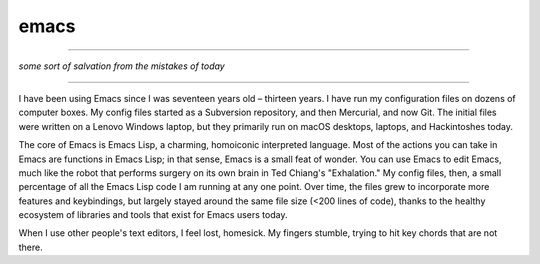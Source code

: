 emacs
=====

----------

*some sort of salvation from the mistakes of today*

----------

I have been using Emacs since I was seventeen years old – thirteen years. I have run my configuration files on dozens of computer boxes. My config files started as a Subversion repository, and then Mercurial, and now Git. The initial files were written on a Lenovo Windows laptop, but they primarily run on macOS desktops, laptops, and Hackintoshes today.

The core of Emacs is Emacs Lisp, a charming, homoiconic interpreted language. Most of the actions you can take in Emacs are functions in Emacs Lisp; in that sense, Emacs is a small feat of wonder. You can use Emacs to edit Emacs, much like the robot that performs surgery on its own brain in Ted Chiang's "Exhalation." My config files, then, a small percentage of all the Emacs Lisp code I am running at any one point. Over time, the files grew to incorporate more features and keybindings, but largely stayed around the same file size (<200 lines of code), thanks to the healthy ecosystem of libraries and tools that exist for Emacs users today.

When I use other people's text editors, I feel lost, homesick. My fingers stumble, trying to hit key chords that are not there.
